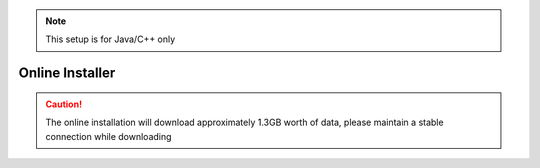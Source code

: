 .. note:: This setup is for Java/C++ only

Online Installer 
================

.. caution:: The online installation will download approximately 1.3GB worth of data, please maintain a stable connection while downloading

.. tabs::

   .. tab:: Windows
		
      .. warning:: Windows 7: You **must** install the standalone version of .NET Version 4.62+ which can be found `here <https://support.microsoft.com/en-us/help/3151800/the-net-framework-4-6-2-offline-installer-for-windows>`__. Before preceding!
         
      Download the installer (32bit or 64bit) `from WPI <https://github.com/wpilibsuite/allwpilib/releases>`__. 
		
      .. image:: images/windows/installer-1.png
         :align: center
      
      Installing for *All Users* will require admin privileges and install for all users on the machine.
      
      .. note:: Software will be installed to ``C:\Users\Public\wpilib\YYYY``. YYYY Corresponds to the currently supported year.
   
      **Download VS Code**
      
         Due to licensing reasons with VS Code, the installer does not contain it bundled in. To overcome this hit the *Select/Download VS Code* button.
      
         .. image:: images/windows/installer-2.png
            :align: center
         
         This will open up the selector tool.

         .. image:: images/windows/installer-3.png
            :align: center
         
         Select the *Download* option and VS Code will be downloaded.
         
         .. image:: images/windows/installer-4.png
            :align: center
         
         Once VS Code is downloaded the window will auto change back to the installer window and *Execute Install* can be run. 
         
         .. image:: images/windows/installer-5.png
            :align: center
      
      **What was just Installed**
      
         -  *Visual Studio Code* - The preferred and supported IDE for robot code development. 
         -  *C++ Compiler* - Toolchains required for building C++ code.
         -  *Java JDK/JRE* - Specific version of the JDK/JRE that is used to build code. 
         -  *Gradle* - Specific version of Gradle used for building and deploying Java or C++ code
         -  *WPILib Tools* - Tools used for robot enhancement
         -  *WPILib Dependencies* - OpenCV, etc.
         -  *VS Code Extensions* - WPILib extensions for robot code development
         
      .. important:: The installer creates a separate version of VS Code for robotics development, even if VS Code is already installed locally. This is done to prevent workflows from breaking.
         
   .. tab:: macOS
   
      .. note:: This section and all macOS examples was completed and tested using macOS High Sierra
      
      The macOS installation requires multiple individual steps to be completed.
      
      **VS Code Download**
      
         VS Code needs to be installed before the extensions are installed. The preferred version of VS Code is ``1.41.1`` which can be downloaded `here <https://update.code.visualstudio.com/1.41.1/darwin/stable>`__. This will automatically download a file called ``VSCode-darwin-stable.zip``. Navigate to the downloads folder and drag the ``Visual Studio Code`` into the **Applications** folder.
         
         .. figure:: images/macOS/online-installation-1.png
            :align: center
                      
         After dragging to the Applications folder the VS Code Icon will be visible

         .. image:: images/macOS/online-installation-2.png
            :align: center
            
      **WPILib Download**
      
         The latest release for the WPILib can be found `here <https://github.com/wpilibsuite/allwpilib/releases>`__ 
         
         Chose the macOS version ``WPILib_Mac-2020.3.2.tar.gz``
         
         .. figure:: images/macOS/online-installation-3.png
            :align: center
         
         Double click on the ``WPILib_Mac-2020.3.2.tar`` to remove the tar extension. There should now be a folder as shown below.

         .. figure:: images/macOS/online-installation-4.png
            :align: center
            
         Open the terminal and run these commands
         
         .. code-block:: bash
         
            mkdir wpilib/2020
            
            cp -R ~/Downloads/WPILib_Mac-2020.3.2/ ~/wpilib/2020
            
         This will create the appropriate directories for WPILib and move the contents of ``WPILib_Mac-2020.3.2`` to the ``~/wpilib/2020`` folder. When done the folder structure should look like this.
         
         .. figure:: images/macOS/online-installation-5.png
            :align: center
            
         The tools need to be update so they can be used. Run the commands below to do so.
         
         .. code-block:: bash
         
            cd ~/wpilib/2020/tools
            
            python ToolsUpdater.py 
            
         An example of using the terminal is shown below.
         
         .. image:: images/macOS/online-installation-6.png
            :align: center
            
      **Installing Extensions**
      
         For VS Code to work properly the WPILib extensions need to be installed. Open VS Code and use the shortcut ``Cmd-Shift-P`` to open the command pallet. Type in the command ``Extensions: Install from VSIX``. 

         .. figure:: images/macOS/online-installation-7.png
            :align: center
         
         Navigate to the ``~/wpilib/2020/vsCodeExtensions`` folder, select ``Cpp.vsix`` and hit install. 
         
         .. figure:: images/macOS/online-installation-8.png
            :align: center
            
         Repeat this step for all the vsix files located in ``~/wpilib/2020/vsCodeExtensions``.
         
         **They must be completed in this order:**
         
         1. Cpp.vsix
         2. JavaLang.vsix
         3. JavaDeps.vsix
         4. JavaDebug.vsix
         5. WPILib.vsix
         
         .. note:: On the bottom right of the VS Code window popups will show saying if the installation is complete. Wait until there is a completed popup before preceding with the next extension. Also when installing the JavaLang.vsix there may be an error shown. **This should be ignored for now**
         
      **Getting VS Code to use Java 11**

         VS Code needs to be pointed to where the WPILib Java Home is. This is simply done by running the following command ``WPILib: Set VS Code Java Home to FRC Home``. 
         
         .. image:: images/macOS/online-installation-9.png
            :align: center
      
      **What was just Installed**
      
         -  *Visual Studio Code* - The preferred and supported IDE for robot code development. 
         -  *C++ Compiler* - Toolchains required for building C++ code.
         -  *Java JDK/JRE* - Specific version of the JDK/JRE that is used to build code. 
         -  *Gradle* - Specific version of Gradle used for building and deploying Java or C++ code
         -  *WPILib Tools* - Tools used for robot enhancement
         -  *WPILib Dependencies* - OpenCV, etc.
         -  *VS Code Extensions* - WPILib extensions for robot code development 
         
   .. tab:: Linux
   
      .. note:: This section and all Linux examples was completed and tested using Ubuntu Desktop 20.04 LTS
      
      The Linux installation requires multiple individual steps to be completed. 
      
      **Installing VS Code**